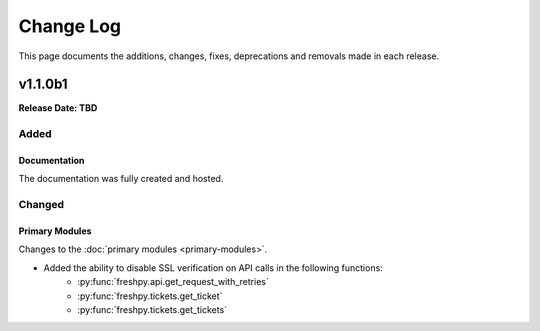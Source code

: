 ##########
Change Log
##########
This page documents the additions, changes, fixes, deprecations and removals made in each release.

********
v1.1.0b1
********
**Release Date: TBD**

Added
=====

Documentation
-------------
The documentation was fully created and hosted.

Changed
=======

Primary Modules
---------------
Changes to the :doc:`primary modules <primary-modules>`.

* Added the ability to disable SSL verification on API calls in the following functions:
    * :py:func:`freshpy.api.get_request_with_retries`
    * :py:func:`freshpy.tickets.get_ticket`
    * :py:func:`freshpy.tickets.get_tickets`



